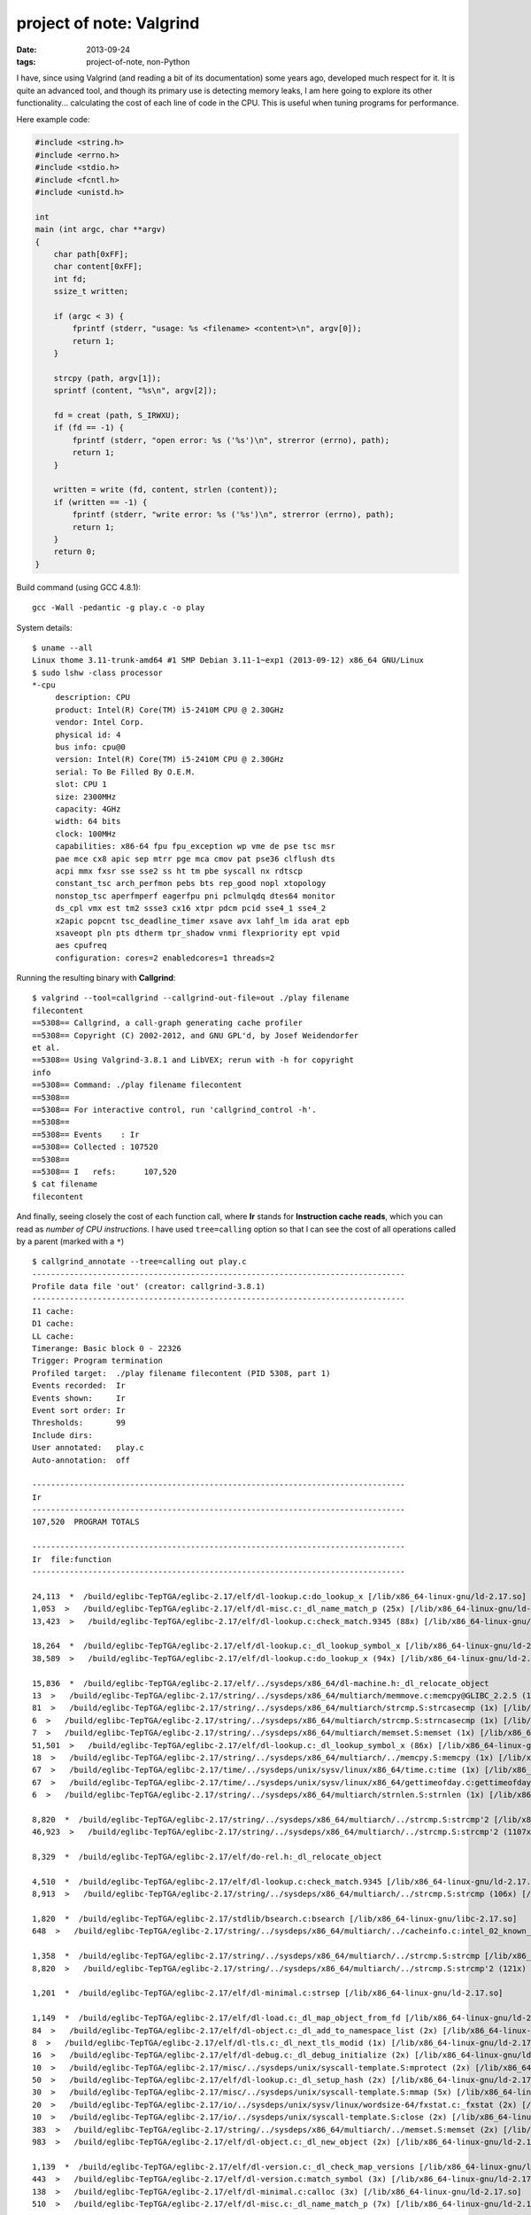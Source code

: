 project of note: Valgrind
=========================

:date: 2013-09-24
:tags: project-of-note, non-Python



I have, since using Valgrind (and reading a bit of its documentation)
some years ago, developed much respect for it. It is quite an advanced
tool, and though its primary use is detecting memory leaks, I am here
going to explore its other functionality... calculating the cost of
each line of code in the CPU. This is useful when tuning programs for
performance.

Here example code:

.. code-block:: c

  #include <string.h>
  #include <errno.h>
  #include <stdio.h>
  #include <fcntl.h>
  #include <unistd.h>

  int
  main (int argc, char **argv)
  {
      char path[0xFF];
      char content[0xFF];
      int fd;
      ssize_t written;

      if (argc < 3) {
          fprintf (stderr, "usage: %s <filename> <content>\n", argv[0]);
          return 1;
      }

      strcpy (path, argv[1]);
      sprintf (content, "%s\n", argv[2]);

      fd = creat (path, S_IRWXU);
      if (fd == -1) {
          fprintf (stderr, "open error: %s ('%s')\n", strerror (errno), path);
          return 1;
      }

      written = write (fd, content, strlen (content));
      if (written == -1) {
          fprintf (stderr, "write error: %s ('%s')\n", strerror (errno), path);
          return 1;
      }
      return 0;
  }

Build command (using GCC 4.8.1)::

   gcc -Wall -pedantic -g play.c -o play

System details::

  $ uname --all
  Linux thome 3.11-trunk-amd64 #1 SMP Debian 3.11-1~exp1 (2013-09-12) x86_64 GNU/Linux
  $ sudo lshw -class processor
  *-cpu
       description: CPU
       product: Intel(R) Core(TM) i5-2410M CPU @ 2.30GHz
       vendor: Intel Corp.
       physical id: 4
       bus info: cpu@0
       version: Intel(R) Core(TM) i5-2410M CPU @ 2.30GHz
       serial: To Be Filled By O.E.M.
       slot: CPU 1
       size: 2300MHz
       capacity: 4GHz
       width: 64 bits
       clock: 100MHz
       capabilities: x86-64 fpu fpu_exception wp vme de pse tsc msr
       pae mce cx8 apic sep mtrr pge mca cmov pat pse36 clflush dts
       acpi mmx fxsr sse sse2 ss ht tm pbe syscall nx rdtscp
       constant_tsc arch_perfmon pebs bts rep_good nopl xtopology
       nonstop_tsc aperfmperf eagerfpu pni pclmulqdq dtes64 monitor
       ds_cpl vmx est tm2 ssse3 cx16 xtpr pdcm pcid sse4_1 sse4_2
       x2apic popcnt tsc_deadline_timer xsave avx lahf_lm ida arat epb
       xsaveopt pln pts dtherm tpr_shadow vnmi flexpriority ept vpid
       aes cpufreq
       configuration: cores=2 enabledcores=1 threads=2

Running the resulting binary with **Callgrind**::

  $ valgrind --tool=callgrind --callgrind-out-file=out ./play filename
  filecontent
  ==5308== Callgrind, a call-graph generating cache profiler
  ==5308== Copyright (C) 2002-2012, and GNU GPL'd, by Josef Weidendorfer
  et al.
  ==5308== Using Valgrind-3.8.1 and LibVEX; rerun with -h for copyright
  info
  ==5308== Command: ./play filename filecontent
  ==5308== 
  ==5308== For interactive control, run 'callgrind_control -h'.
  ==5308== 
  ==5308== Events    : Ir
  ==5308== Collected : 107520
  ==5308== 
  ==5308== I   refs:      107,520
  $ cat filename 
  filecontent

And finally, seeing closely the cost of each function call, where
**Ir** stands for **Instruction cache reads**, which you can read as
*number of CPU instructions*. I have used ``tree=calling`` option so
that I can see the cost of all operations called by a parent (marked
with a ``*``) ::

  $ callgrind_annotate --tree=calling out play.c
  --------------------------------------------------------------------------------
  Profile data file 'out' (creator: callgrind-3.8.1)
  --------------------------------------------------------------------------------
  I1 cache: 
  D1 cache: 
  LL cache: 
  Timerange: Basic block 0 - 22326
  Trigger: Program termination
  Profiled target:  ./play filename filecontent (PID 5308, part 1)
  Events recorded:  Ir
  Events shown:     Ir
  Event sort order: Ir
  Thresholds:       99
  Include dirs:     
  User annotated:   play.c
  Auto-annotation:  off

  --------------------------------------------------------------------------------
  Ir 
  --------------------------------------------------------------------------------
  107,520  PROGRAM TOTALS

  --------------------------------------------------------------------------------
  Ir  file:function
  --------------------------------------------------------------------------------

  24,113  *  /build/eglibc-TepTGA/eglibc-2.17/elf/dl-lookup.c:do_lookup_x [/lib/x86_64-linux-gnu/ld-2.17.so]
  1,053  >   /build/eglibc-TepTGA/eglibc-2.17/elf/dl-misc.c:_dl_name_match_p (25x) [/lib/x86_64-linux-gnu/ld-2.17.so]
  13,423  >   /build/eglibc-TepTGA/eglibc-2.17/elf/dl-lookup.c:check_match.9345 (88x) [/lib/x86_64-linux-gnu/ld-2.17.so]

  18,264  *  /build/eglibc-TepTGA/eglibc-2.17/elf/dl-lookup.c:_dl_lookup_symbol_x [/lib/x86_64-linux-gnu/ld-2.17.so]
  38,589  >   /build/eglibc-TepTGA/eglibc-2.17/elf/dl-lookup.c:do_lookup_x (94x) [/lib/x86_64-linux-gnu/ld-2.17.so]

  15,836  *  /build/eglibc-TepTGA/eglibc-2.17/elf/../sysdeps/x86_64/dl-machine.h:_dl_relocate_object
  13  >   /build/eglibc-TepTGA/eglibc-2.17/string/../sysdeps/x86_64/multiarch/memmove.c:memcpy@GLIBC_2.2.5 (1x) [/lib/x86_64-linux-gnu/libc-2.17.so]
  81  >   /build/eglibc-TepTGA/eglibc-2.17/string/../sysdeps/x86_64/multiarch/strcmp.S:strcasecmp (1x) [/lib/x86_64-linux-gnu/libc-2.17.so]
  6  >   /build/eglibc-TepTGA/eglibc-2.17/string/../sysdeps/x86_64/multiarch/strcmp.S:strncasecmp (1x) [/lib/x86_64-linux-gnu/libc-2.17.so]
  7  >   /build/eglibc-TepTGA/eglibc-2.17/string/../sysdeps/x86_64/multiarch/memset.S:memset (1x) [/lib/x86_64-linux-gnu/libc-2.17.so]
  51,501  >   /build/eglibc-TepTGA/eglibc-2.17/elf/dl-lookup.c:_dl_lookup_symbol_x (86x) [/lib/x86_64-linux-gnu/ld-2.17.so]
  18  >   /build/eglibc-TepTGA/eglibc-2.17/string/../sysdeps/x86_64/multiarch/../memcpy.S:memcpy (1x) [/lib/x86_64-linux-gnu/ld-2.17.so]
  67  >   /build/eglibc-TepTGA/eglibc-2.17/time/../sysdeps/unix/sysv/linux/x86_64/time.c:time (1x) [/lib/x86_64-linux-gnu/libc-2.17.so]
  67  >   /build/eglibc-TepTGA/eglibc-2.17/time/../sysdeps/unix/sysv/linux/x86_64/gettimeofday.c:gettimeofday (1x) [/lib/x86_64-linux-gnu/libc-2.17.so]
  6  >   /build/eglibc-TepTGA/eglibc-2.17/string/../sysdeps/x86_64/multiarch/strnlen.S:strnlen (1x) [/lib/x86_64-linux-gnu/libc-2.17.so]

  8,820  *  /build/eglibc-TepTGA/eglibc-2.17/string/../sysdeps/x86_64/multiarch/../strcmp.S:strcmp'2 [/lib/x86_64-linux-gnu/ld-2.17.so]
  46,923  >   /build/eglibc-TepTGA/eglibc-2.17/string/../sysdeps/x86_64/multiarch/../strcmp.S:strcmp'2 (1107x) [/lib/x86_64-linux-gnu/ld-2.17.so]

  8,329  *  /build/eglibc-TepTGA/eglibc-2.17/elf/do-rel.h:_dl_relocate_object

  4,510  *  /build/eglibc-TepTGA/eglibc-2.17/elf/dl-lookup.c:check_match.9345 [/lib/x86_64-linux-gnu/ld-2.17.so]
  8,913  >   /build/eglibc-TepTGA/eglibc-2.17/string/../sysdeps/x86_64/multiarch/../strcmp.S:strcmp (106x) [/lib/x86_64-linux-gnu/ld-2.17.so]

  1,820  *  /build/eglibc-TepTGA/eglibc-2.17/stdlib/bsearch.c:bsearch [/lib/x86_64-linux-gnu/libc-2.17.so]
  648  >   /build/eglibc-TepTGA/eglibc-2.17/string/../sysdeps/x86_64/multiarch/../cacheinfo.c:intel_02_known_compare (108x) [/lib/x86_64-linux-gnu/libc-2.17.so]

  1,358  *  /build/eglibc-TepTGA/eglibc-2.17/string/../sysdeps/x86_64/multiarch/../strcmp.S:strcmp [/lib/x86_64-linux-gnu/ld-2.17.so]
  8,820  >   /build/eglibc-TepTGA/eglibc-2.17/string/../sysdeps/x86_64/multiarch/../strcmp.S:strcmp'2 (121x) [/lib/x86_64-linux-gnu/ld-2.17.so]

  1,201  *  /build/eglibc-TepTGA/eglibc-2.17/elf/dl-minimal.c:strsep [/lib/x86_64-linux-gnu/ld-2.17.so]

  1,149  *  /build/eglibc-TepTGA/eglibc-2.17/elf/dl-load.c:_dl_map_object_from_fd [/lib/x86_64-linux-gnu/ld-2.17.so]
  84  >   /build/eglibc-TepTGA/eglibc-2.17/elf/dl-object.c:_dl_add_to_namespace_list (2x) [/lib/x86_64-linux-gnu/ld-2.17.so]
  8  >   /build/eglibc-TepTGA/eglibc-2.17/elf/dl-tls.c:_dl_next_tls_modid (1x) [/lib/x86_64-linux-gnu/ld-2.17.so]
  16  >   /build/eglibc-TepTGA/eglibc-2.17/elf/dl-debug.c:_dl_debug_initialize (2x) [/lib/x86_64-linux-gnu/ld-2.17.so]
  10  >   /build/eglibc-TepTGA/eglibc-2.17/misc/../sysdeps/unix/syscall-template.S:mprotect (2x) [/lib/x86_64-linux-gnu/ld-2.17.so]
  50  >   /build/eglibc-TepTGA/eglibc-2.17/elf/dl-lookup.c:_dl_setup_hash (2x) [/lib/x86_64-linux-gnu/ld-2.17.so]
  30  >   /build/eglibc-TepTGA/eglibc-2.17/misc/../sysdeps/unix/syscall-template.S:mmap (5x) [/lib/x86_64-linux-gnu/ld-2.17.so]
  20  >   /build/eglibc-TepTGA/eglibc-2.17/io/../sysdeps/unix/sysv/linux/wordsize-64/fxstat.c:_fxstat (2x) [/lib/x86_64-linux-gnu/ld-2.17.so]
  10  >   /build/eglibc-TepTGA/eglibc-2.17/io/../sysdeps/unix/syscall-template.S:close (2x) [/lib/x86_64-linux-gnu/ld-2.17.so]
  383  >   /build/eglibc-TepTGA/eglibc-2.17/string/../sysdeps/x86_64/multiarch/../memset.S:memset (2x) [/lib/x86_64-linux-gnu/ld-2.17.so]
  983  >   /build/eglibc-TepTGA/eglibc-2.17/elf/dl-object.c:_dl_new_object (2x) [/lib/x86_64-linux-gnu/ld-2.17.so]

  1,139  *  /build/eglibc-TepTGA/eglibc-2.17/elf/dl-version.c:_dl_check_map_versions [/lib/x86_64-linux-gnu/ld-2.17.so]
  443  >   /build/eglibc-TepTGA/eglibc-2.17/elf/dl-version.c:match_symbol (3x) [/lib/x86_64-linux-gnu/ld-2.17.so]
  138  >   /build/eglibc-TepTGA/eglibc-2.17/elf/dl-minimal.c:calloc (3x) [/lib/x86_64-linux-gnu/ld-2.17.so]
  510  >   /build/eglibc-TepTGA/eglibc-2.17/elf/dl-misc.c:_dl_name_match_p (7x) [/lib/x86_64-linux-gnu/ld-2.17.so]

  1,076  *  /build/eglibc-TepTGA/eglibc-2.17/elf/dl-misc.c:_dl_name_match_p [/lib/x86_64-linux-gnu/ld-2.17.so]
  979  >   /build/eglibc-TepTGA/eglibc-2.17/string/../sysdeps/x86_64/multiarch/../strcmp.S:strcmp (82x) [/lib/x86_64-linux-gnu/ld-2.17.so]

  1,057  *  /build/eglibc-TepTGA/eglibc-2.17/elf/dl-deps.c:_dl_map_object_deps [/lib/x86_64-linux-gnu/ld-2.17.so]
  110  >   /build/eglibc-TepTGA/eglibc-2.17/string/../sysdeps/x86_64/multiarch/../memcpy.S:memcpy (5x) [/lib/x86_64-linux-gnu/ld-2.17.so]
  5,758  >   /build/eglibc-TepTGA/eglibc-2.17/elf/dl-error.c:_dl_catch_error (2x) [/lib/x86_64-linux-gnu/ld-2.17.so]
  68  >   /build/eglibc-TepTGA/eglibc-2.17/string/../sysdeps/x86_64/multiarch/../strchr.S:index (2x) [/lib/x86_64-linux-gnu/ld-2.17.so]
  87  >   /build/eglibc-TepTGA/eglibc-2.17/elf/dl-minimal.c:malloc (3x) [/lib/x86_64-linux-gnu/ld-2.17.so]
  51  >   /build/eglibc-TepTGA/eglibc-2.17/string/../sysdeps/x86_64/multiarch/../memset.S:memset (3x) [/lib/x86_64-linux-gnu/ld-2.17.so]

  1,008  *  /build/eglibc-TepTGA/eglibc-2.17/string/../string/memcmp.c:bcmp [/lib/x86_64-linux-gnu/ld-2.17.so]

  922  *  /build/eglibc-TepTGA/eglibc-2.17/elf/rtld.c:dl_main [/lib/x86_64-linux-gnu/ld-2.17.so]
  238  >   /build/eglibc-TepTGA/eglibc-2.17/elf/dl-object.c:_dl_new_object (1x) [/lib/x86_64-linux-gnu/ld-2.17.so]
  81  >   /build/eglibc-TepTGA/eglibc-2.17/string/../sysdeps/x86_64/multiarch/../rtld-strlen.S:strlen (1x) [/lib/x86_64-linux-gnu/ld-2.17.so]
  76,461  >   /build/eglibc-TepTGA/eglibc-2.17/elf/dl-reloc.c:_dl_relocate_object (4x) [/lib/x86_64-linux-gnu/ld-2.17.so]
  7,131  >   /build/eglibc-TepTGA/eglibc-2.17/elf/dl-deps.c:_dl_map_object_deps (1x) [/lib/x86_64-linux-gnu/ld-2.17.so]
  2  >   /build/eglibc-TepTGA/eglibc-2.17/elf/dl-debug.c:_dl_debug_state (2x) [/lib/x86_64-linux-gnu/ld-2.17.so]
  226  >   /build/eglibc-TepTGA/eglibc-2.17/string/../string/memcmp.c:bcmp (3x) [/lib/x86_64-linux-gnu/ld-2.17.so]
  2,345  >   /build/eglibc-TepTGA/eglibc-2.17/elf/dl-error.c:_dl_receive_error (1x) [/lib/x86_64-linux-gnu/ld-2.17.so]
  7  >   /build/eglibc-TepTGA/eglibc-2.17/string/../sysdeps/x86_64/multiarch/../strcmp.S:strcmp (1x) [/lib/x86_64-linux-gnu/ld-2.17.so]
  132  >   /build/eglibc-TepTGA/eglibc-2.17/elf/dl-tls.c:_dl_allocate_tls_init (1x) [/lib/x86_64-linux-gnu/ld-2.17.so]
  9  >   /build/eglibc-TepTGA/eglibc-2.17/io/../sysdeps/unix/syscall-template.S:access (1x) [/lib/x86_64-linux-gnu/ld-2.17.so]
  25  >   /build/eglibc-TepTGA/eglibc-2.17/elf/dl-debug.c:_dl_debug_initialize (2x) [/lib/x86_64-linux-gnu/ld-2.17.so]
  1,431  >   /build/eglibc-TepTGA/eglibc-2.17/elf/dl-load.c:_dl_init_paths (1x) [/lib/x86_64-linux-gnu/ld-2.17.so]
  2,532  >   /build/eglibc-TepTGA/eglibc-2.17/elf/rtld.c:do_preload (1x) [/lib/x86_64-linux-gnu/ld-2.17.so]
  15  >   /build/eglibc-TepTGA/eglibc-2.17/elf/dl-cache.c:_dl_unload_cache (1x) [/lib/x86_64-linux-gnu/ld-2.17.so]
  914  >   /build/eglibc-TepTGA/eglibc-2.17/elf/dl-minimal.c:strsep (2x) [/lib/x86_64-linux-gnu/ld-2.17.so]
  34  >   /build/eglibc-TepTGA/eglibc-2.17/elf/dl-object.c:_dl_add_to_namespace_list (1x) [/lib/x86_64-linux-gnu/ld-2.17.so]
  610  >   /build/eglibc-TepTGA/eglibc-2.17/elf/rtld.c:init_tls (1x) [/lib/x86_64-linux-gnu/ld-2.17.so]
  21  >   /build/eglibc-TepTGA/eglibc-2.17/elf/dl-tls.c:_dl_add_to_slotinfo (1x) [/lib/x86_64-linux-gnu/ld-2.17.so]
  353  >   /build/eglibc-TepTGA/eglibc-2.17/elf/dl-environ.c:_dl_next_ld_env_entry (3x) [/lib/x86_64-linux-gnu/ld-2.17.so]
  25  >   /build/eglibc-TepTGA/eglibc-2.17/elf/dl-lookup.c:_dl_setup_hash (1x) [/lib/x86_64-linux-gnu/ld-2.17.so]
  79  >   /build/eglibc-TepTGA/eglibc-2.17/elf/../sysdeps/unix/sysv/linux/dl-sysdep.c:_dl_discover_osversion (1x) [/lib/x86_64-linux-gnu/ld-2.17.so]
  1  >   /build/eglibc-TepTGA/eglibc-2.17/elf/../elf/dl-sysdep.c:_dl_sysdep_start_cleanup (1x) [/lib/x86_64-linux-gnu/ld-2.17.so]
  47  >   /build/eglibc-TepTGA/eglibc-2.17/string/../sysdeps/x86_64/multiarch/../memcpy.S:memcpy (1x) [/lib/x86_64-linux-gnu/ld-2.17.so]

  896  *  /build/eglibc-TepTGA/eglibc-2.17/string/../sysdeps/x86_64/multiarch/../cacheinfo.c:intel_check_word [/lib/x86_64-linux-gnu/libc-2.17.so]
  2,468  >   /build/eglibc-TepTGA/eglibc-2.17/stdlib/bsearch.c:bsearch (16x) [/lib/x86_64-linux-gnu/libc-2.17.so]

  849  *  /build/eglibc-TepTGA/eglibc-2.17/elf/dl-cache.c:_dl_cache_libcmp [/lib/x86_64-linux-gnu/ld-2.17.so]
  6  >   /build/eglibc-TepTGA/eglibc-2.17/elf/dl-cache.c:_dl_cache_libcmp'2 (1x) [/lib/x86_64-linux-gnu/ld-2.17.so]

  730  *  /build/eglibc-TepTGA/eglibc-2.17/string/../sysdeps/x86_64/multiarch/../rtld-strlen.S:strlen [/lib/x86_64-linux-gnu/ld-2.17.so]

  648  *  /build/eglibc-TepTGA/eglibc-2.17/string/../sysdeps/x86_64/multiarch/../cacheinfo.c:intel_02_known_compare [/lib/x86_64-linux-gnu/libc-2.17.so]

  648  *  /build/eglibc-TepTGA/eglibc-2.17/elf/../elf/dl-runtime.c:_dl_fixup [/lib/x86_64-linux-gnu/ld-2.17.so]
  5,352  >   /build/eglibc-TepTGA/eglibc-2.17/elf/dl-lookup.c:_dl_lookup_symbol_x (8x) [/lib/x86_64-linux-gnu/ld-2.17.so]

  606  *  /build/eglibc-TepTGA/eglibc-2.17/elf/dl-minimal.c:__libc_memalign [/lib/x86_64-linux-gnu/ld-2.17.so]
  18  >   /build/eglibc-TepTGA/eglibc-2.17/misc/../sysdeps/unix/syscall-template.S:mmap (3x) [/lib/x86_64-linux-gnu/ld-2.17.so]

  586  *  /build/eglibc-TepTGA/eglibc-2.17/elf/dl-object.c:_dl_new_object [/lib/x86_64-linux-gnu/ld-2.17.so]
  71  >   /build/eglibc-TepTGA/eglibc-2.17/string/../sysdeps/x86_64/memcpy.S:mempcpy (2x) [/lib/x86_64-linux-gnu/ld-2.17.so]
  120  >   /build/eglibc-TepTGA/eglibc-2.17/elf/dl-minimal.c:calloc (3x) [/lib/x86_64-linux-gnu/ld-2.17.so]
  58  >   /build/eglibc-TepTGA/eglibc-2.17/elf/dl-minimal.c:malloc (2x) [/lib/x86_64-linux-gnu/ld-2.17.so]
  298  >   /build/eglibc-TepTGA/eglibc-2.17/string/../sysdeps/x86_64/multiarch/../rtld-strlen.S:strlen (5x) [/lib/x86_64-linux-gnu/ld-2.17.so]
  88  >   /build/eglibc-TepTGA/eglibc-2.17/string/../sysdeps/x86_64/multiarch/../memcpy.S:memcpy (3x) [/lib/x86_64-linux-gnu/ld-2.17.so]

  549  *  /build/eglibc-TepTGA/eglibc-2.17/elf/get-dynamic-info.h:_dl_map_object_from_fd

  520  *  /build/eglibc-TepTGA/eglibc-2.17/elf/dl-load.c:open_verify [/lib/x86_64-linux-gnu/ld-2.17.so]
  562  >   /build/eglibc-TepTGA/eglibc-2.17/string/../string/memcmp.c:bcmp (7x) [/lib/x86_64-linux-gnu/ld-2.17.so]
  10  >   /build/eglibc-TepTGA/eglibc-2.17/io/../sysdeps/unix/syscall-template.S:read (2x) [/lib/x86_64-linux-gnu/ld-2.17.so]
  46  >   /build/eglibc-TepTGA/eglibc-2.17/io/../sysdeps/unix/syscall-template.S:open (6x) [/lib/x86_64-linux-gnu/ld-2.17.so]

  512  *  /build/eglibc-TepTGA/eglibc-2.17/string/../sysdeps/x86_64/multiarch/../memset.S:memset [/lib/x86_64-linux-gnu/ld-2.17.so]

  458  *  /build/eglibc-TepTGA/eglibc-2.17/elf/dl-reloc.c:_dl_relocate_object [/lib/x86_64-linux-gnu/ld-2.17.so]
  72  >   /build/eglibc-TepTGA/eglibc-2.17/elf/dl-reloc.c:_dl_protect_relro (3x) [/lib/x86_64-linux-gnu/ld-2.17.so]

  450  *  /build/eglibc-TepTGA/eglibc-2.17/elf/dl-load.c:_dl_map_object [/lib/x86_64-linux-gnu/ld-2.17.so]
  18  >   /build/eglibc-TepTGA/eglibc-2.17/elf/dl-load.c:cache_rpath (3x) [/lib/x86_64-linux-gnu/ld-2.17.so]
  3,292  >   /build/eglibc-TepTGA/eglibc-2.17/elf/dl-load.c:_dl_map_object_from_fd (2x) [/lib/x86_64-linux-gnu/ld-2.17.so]
  63  >   /build/eglibc-TepTGA/eglibc-2.17/string/../sysdeps/x86_64/multiarch/../rtld-strlen.S:strlen (1x) [/lib/x86_64-linux-gnu/ld-2.17.so]
  1,514  >   /build/eglibc-TepTGA/eglibc-2.17/elf/dl-cache.c:_dl_load_cache_lookup (1x) [/lib/x86_64-linux-gnu/ld-2.17.so]
  492  >   /build/eglibc-TepTGA/eglibc-2.17/elf/dl-misc.c:_dl_name_match_p (7x) [/lib/x86_64-linux-gnu/ld-2.17.so]
  21  >   /build/eglibc-TepTGA/eglibc-2.17/string/../sysdeps/x86_64/multiarch/../strcmp.S:strcmp (2x) [/lib/x86_64-linux-gnu/ld-2.17.so]
  732  >   /build/eglibc-TepTGA/eglibc-2.17/elf/dl-load.c:open_path (1x) [/lib/x86_64-linux-gnu/ld-2.17.so]
  62  >   /build/eglibc-TepTGA/eglibc-2.17/string/../sysdeps/x86_64/multiarch/../strchr.S:index (2x) [/lib/x86_64-linux-gnu/ld-2.17.so]
  974  >   /build/eglibc-TepTGA/eglibc-2.17/elf/dl-load.c:open_verify (2x) [/lib/x86_64-linux-gnu/ld-2.17.so]
  239  >   /build/eglibc-TepTGA/eglibc-2.17/elf/dl-load.c:expand_dynamic_string_token (1x) [/lib/x86_64-linux-gnu/ld-2.17.so]
  186  >   /build/eglibc-TepTGA/eglibc-2.17/elf/dl-load.c:local_strdup (1x) [/lib/x86_64-linux-gnu/ld-2.17.so]

  411  *  /build/eglibc-TepTGA/eglibc-2.17/elf/../elf/dl-sysdep.c:_dl_sysdep_start [/lib/x86_64-linux-gnu/ld-2.17.so]
  17  >   /build/eglibc-TepTGA/eglibc-2.17/elf/../misc/sbrk.c:sbrk (1x) [/lib/x86_64-linux-gnu/ld-2.17.so]
  39  >   /build/eglibc-TepTGA/eglibc-2.17/string/../sysdeps/x86_64/multiarch/../rtld-strlen.S:strlen (1x) [/lib/x86_64-linux-gnu/ld-2.17.so]
  93,880  >   /build/eglibc-TepTGA/eglibc-2.17/elf/rtld.c:dl_main (1x) [/lib/x86_64-linux-gnu/ld-2.17.so]

  405  *  /build/eglibc-TepTGA/eglibc-2.17/string/../sysdeps/x86_64/multiarch/../memcpy.S:memcpy [/lib/x86_64-linux-gnu/ld-2.17.so]

  377  *  /build/eglibc-TepTGA/eglibc-2.17/string/../sysdeps/x86_64/memcpy.S:mempcpy [/lib/x86_64-linux-gnu/ld-2.17.so]

  363  *  /build/eglibc-TepTGA/eglibc-2.17/elf/dl-cache.c:_dl_load_cache_lookup [/lib/x86_64-linux-gnu/ld-2.17.so]
  67  >   /build/eglibc-TepTGA/eglibc-2.17/elf/dl-misc.c:_dl_sysdep_read_whole_file (1x) [/lib/x86_64-linux-gnu/ld-2.17.so]
  9  >   /build/eglibc-TepTGA/eglibc-2.17/io/../sysdeps/unix/syscall-template.S:access (1x) [/lib/x86_64-linux-gnu/ld-2.17.so]
  855  >   /build/eglibc-TepTGA/eglibc-2.17/elf/dl-cache.c:_dl_cache_libcmp (12x) [/lib/x86_64-linux-gnu/ld-2.17.so]
  220  >   /build/eglibc-TepTGA/eglibc-2.17/string/../string/memcmp.c:bcmp (2x) [/lib/x86_64-linux-gnu/ld-2.17.so]

  353  *  /build/eglibc-TepTGA/eglibc-2.17/elf/dl-environ.c:_dl_next_ld_env_entry [/lib/x86_64-linux-gnu/ld-2.17.so]

  349  *  /build/eglibc-TepTGA/eglibc-2.17/elf/dl-load.c:_dl_init_paths [/lib/x86_64-linux-gnu/ld-2.17.so]
  48  >   /build/eglibc-TepTGA/eglibc-2.17/string/../sysdeps/x86_64/multiarch/../rtld-strlen.S:strlen (1x) [/lib/x86_64-linux-gnu/ld-2.17.so]
  25  >   /build/eglibc-TepTGA/eglibc-2.17/string/../sysdeps/x86_64/multiarch/../strchr.S:index (1x) [/lib/x86_64-linux-gnu/ld-2.17.so]
  111  >   /build/eglibc-TepTGA/eglibc-2.17/elf/dl-minimal.c:malloc (3x) [/lib/x86_64-linux-gnu/ld-2.17.so]
  339  >   /build/eglibc-TepTGA/eglibc-2.17/elf/dl-hwcaps.c:_dl_important_hwcaps (1x) [/lib/x86_64-linux-gnu/ld-2.17.so]
  31  >   /build/eglibc-TepTGA/eglibc-2.17/string/../sysdeps/x86_64/multiarch/../memcpy.S:memcpy (1x) [/lib/x86_64-linux-gnu/ld-2.17.so]
  528  >   /build/eglibc-TepTGA/eglibc-2.17/elf/dl-load.c:fillin_rpath (1x) [/lib/x86_64-linux-gnu/ld-2.17.so]

  325  *  /build/eglibc-TepTGA/eglibc-2.17/elf/dl-tls.c:_dl_allocate_tls_storage [/lib/x86_64-linux-gnu/ld-2.17.so]
  50  >   /build/eglibc-TepTGA/eglibc-2.17/elf/dl-minimal.c:__libc_memalign (1x) [/lib/x86_64-linux-gnu/ld-2.17.so]
  57  >   /build/eglibc-TepTGA/eglibc-2.17/elf/dl-tls.c:allocate_dtv (1x) [/lib/x86_64-linux-gnu/ld-2.17.so]

  311  *  /build/eglibc-TepTGA/eglibc-2.17/elf/dl-load.c:open_path [/lib/x86_64-linux-gnu/ld-2.17.so]
  164  >   /build/eglibc-TepTGA/eglibc-2.17/elf/dl-load.c:open_verify (4x) [/lib/x86_64-linux-gnu/ld-2.17.so]
  49  >   /build/eglibc-TepTGA/eglibc-2.17/io/../sysdeps/unix/sysv/linux/wordsize-64/xstat.c:_xstat (4x) [/lib/x86_64-linux-gnu/ld-2.17.so]
  208  >   /build/eglibc-TepTGA/eglibc-2.17/string/../sysdeps/x86_64/memcpy.S:mempcpy (9x) [/lib/x86_64-linux-gnu/ld-2.17.so]

  287  *  /build/eglibc-TepTGA/eglibc-2.17/string/../sysdeps/x86_64/multiarch/../cacheinfo.c:init_cacheinfo [/lib/x86_64-linux-gnu/libc-2.17.so]
  3,544  >   /build/eglibc-TepTGA/eglibc-2.17/string/../sysdeps/x86_64/multiarch/../cacheinfo.c:handle_intel (4x) [/lib/x86_64-linux-gnu/libc-2.17.so]
  74  >   /build/eglibc-TepTGA/eglibc-2.17/csu/../sysdeps/x86_64/multiarch/init-arch.c:__init_cpu_features (1x) [/lib/x86_64-linux-gnu/libc-2.17.so]

  270  *  /build/eglibc-TepTGA/eglibc-2.17/elf/dl-fini.c:_dl_fini [/lib/x86_64-linux-gnu/ld-2.17.so]
  774  >   ???:0x0000000000000630 (1x) [/usr/lib/valgrind/vgpreload_core-amd64-linux.so]
  3  >   ???:0x0000000004a247e8 (1x) [???]
  16  >   ???:0x0000000000400700 (1x) [/tmp/play]
  2  >   /build/eglibc-TepTGA/eglibc-2.17/elf/rtld.c:rtld_lock_default_lock_recursive (1x) [/lib/x86_64-linux-gnu/ld-2.17.so]
  3  >   ???:0x0000000000400944 (1x) [???]
  2  >   /build/eglibc-TepTGA/eglibc-2.17/elf/rtld.c:rtld_lock_default_unlock_recursive (1x) [/lib/x86_64-linux-gnu/ld-2.17.so]
  232  >   /build/eglibc-TepTGA/eglibc-2.17/elf/dl-fini.c:_dl_sort_fini (1x) [/lib/x86_64-linux-gnu/ld-2.17.so]

  266  *  /build/eglibc-TepTGA/eglibc-2.17/elf/get-dynamic-info.h:_dl_start

  257  *  /build/eglibc-TepTGA/eglibc-2.17/elf/dl-hwcaps.c:_dl_important_hwcaps [/lib/x86_64-linux-gnu/ld-2.17.so]
  44  >   /build/eglibc-TepTGA/eglibc-2.17/string/../sysdeps/x86_64/memcpy.S:mempcpy (2x) [/lib/x86_64-linux-gnu/ld-2.17.so]
  29  >   /build/eglibc-TepTGA/eglibc-2.17/elf/dl-minimal.c:malloc (1x) [/lib/x86_64-linux-gnu/ld-2.17.so]
  9  >   /build/eglibc-TepTGA/eglibc-2.17/io/../sysdeps/unix/syscall-template.S:access (1x) [/lib/x86_64-linux-gnu/ld-2.17.so]

  234  *  /build/eglibc-TepTGA/eglibc-2.17/elf/get-dynamic-info.h:dl_main

  232  *  /build/eglibc-TepTGA/eglibc-2.17/elf/dl-init.c:call_init [/lib/x86_64-linux-gnu/ld-2.17.so]
  4  >   /build/eglibc-TepTGA/eglibc-2.17/elf/dl-altinit.c:dlinit_alt (1x) [/lib/x86_64-linux-gnu/libc-2.17.so]
  6  >   ???:0x0000000004a24560 (1x) [???]
  16  >   ???:0x0000000000000670 (1x) [/usr/lib/valgrind/vgpreload_core-amd64-linux.so]
  3,905  >   /build/eglibc-TepTGA/eglibc-2.17/string/../sysdeps/x86_64/multiarch/../cacheinfo.c:init_cacheinfo (2x) [/lib/x86_64-linux-gnu/libc-2.17.so]
  188  >   /build/eglibc-TepTGA/eglibc-2.17/csu/../csu/init-first.c:_init (1x) [/lib/x86_64-linux-gnu/libc-2.17.so]

  211  *  /build/eglibc-TepTGA/eglibc-2.17/elf/../sysdeps/x86_64/dl-machine.h:_dl_start

  206  *  /build/eglibc-TepTGA/eglibc-2.17/stdio-common/vfprintf.c:vfprintf [/lib/x86_64-linux-gnu/libc-2.17.so]
  14  >   /build/eglibc-TepTGA/eglibc-2.17/malloc/malloc.c:free (2x) [/lib/x86_64-linux-gnu/libc-2.17.so]
  613  >   /build/eglibc-TepTGA/eglibc-2.17/elf/../sysdeps/x86_64/dl-trampoline.S:_dl_runtime_resolve (1x) [/lib/x86_64-linux-gnu/ld-2.17.so]
  155  >   /build/eglibc-TepTGA/eglibc-2.17/libio/genops.c:_IO_default_xsputn (3x) [/lib/x86_64-linux-gnu/libc-2.17.so]

  198  *  /build/eglibc-TepTGA/eglibc-2.17/string/../sysdeps/x86_64/multiarch/../strchr.S:index [/lib/x86_64-linux-gnu/ld-2.17.so]

  185  *  /build/eglibc-TepTGA/eglibc-2.17/elf/dl-version.c:match_symbol [/lib/x86_64-linux-gnu/ld-2.17.so]
  258  >   /build/eglibc-TepTGA/eglibc-2.17/string/../sysdeps/x86_64/multiarch/../strcmp.S:strcmp (3x) [/lib/x86_64-linux-gnu/ld-2.17.so]

  181  *  /build/eglibc-TepTGA/eglibc-2.17/elf/dl-fini.c:_dl_sort_fini [/lib/x86_64-linux-gnu/ld-2.17.so]
  51  >   /build/eglibc-TepTGA/eglibc-2.17/string/../sysdeps/x86_64/multiarch/../memset.S:memset (3x) [/lib/x86_64-linux-gnu/ld-2.17.so]

  180  *  /build/eglibc-TepTGA/eglibc-2.17/string/../sysdeps/x86_64/multiarch/../cacheinfo.c:handle_intel [/lib/x86_64-linux-gnu/libc-2.17.so]
  3,364  >   /build/eglibc-TepTGA/eglibc-2.17/string/../sysdeps/x86_64/multiarch/../cacheinfo.c:intel_check_word (8x) [/lib/x86_64-linux-gnu/libc-2.17.so]

  175  *  /build/eglibc-TepTGA/eglibc-2.17/elf/rtld.c:_dl_start [/lib/x86_64-linux-gnu/ld-2.17.so]
  25  >   /build/eglibc-TepTGA/eglibc-2.17/elf/dl-lookup.c:_dl_setup_hash (1x) [/lib/x86_64-linux-gnu/ld-2.17.so]
  94,365  >   /build/eglibc-TepTGA/eglibc-2.17/elf/../elf/dl-sysdep.c:_dl_sysdep_start (1x) [/lib/x86_64-linux-gnu/ld-2.17.so]

  168  *  /build/eglibc-TepTGA/eglibc-2.17/elf/../sysdeps/x86_64/dl-trampoline.S:_dl_runtime_resolve [/lib/x86_64-linux-gnu/ld-2.17.so]
  6,028  >   /build/eglibc-TepTGA/eglibc-2.17/elf/../elf/dl-runtime.c:_dl_fixup (8x) [/lib/x86_64-linux-gnu/ld-2.17.so]

  155  *  /build/eglibc-TepTGA/eglibc-2.17/libio/genops.c:_IO_default_xsputn [/lib/x86_64-linux-gnu/libc-2.17.so]

  148  *  /build/eglibc-TepTGA/eglibc-2.17/csu/../sysdeps/x86_64/multiarch/init-arch.c:__init_cpu_features [/lib/x86_64-linux-gnu/libc-2.17.so]

  146  *  /build/eglibc-TepTGA/eglibc-2.17/elf/do-rel.h:_dl_start

  137  *  /build/eglibc-TepTGA/eglibc-2.17/elf/dl-load.c:fillin_rpath [/lib/x86_64-linux-gnu/ld-2.17.so]
  44  >   /build/eglibc-TepTGA/eglibc-2.17/string/../sysdeps/x86_64/multiarch/../rtld-strlen.S:strlen (1x) [/lib/x86_64-linux-gnu/ld-2.17.so]
  31  >   /build/eglibc-TepTGA/eglibc-2.17/string/../sysdeps/x86_64/memcpy.S:mempcpy (1x) [/lib/x86_64-linux-gnu/ld-2.17.so]
  29  >   /build/eglibc-TepTGA/eglibc-2.17/elf/dl-minimal.c:malloc (1x) [/lib/x86_64-linux-gnu/ld-2.17.so]
  287  >   /build/eglibc-TepTGA/eglibc-2.17/elf/dl-minimal.c:strsep (2x) [/lib/x86_64-linux-gnu/ld-2.17.so]

  111  *  /build/eglibc-TepTGA/eglibc-2.17/elf/dl-error.c:_dl_catch_error [/lib/x86_64-linux-gnu/ld-2.17.so]
  2,447  >   /build/eglibc-TepTGA/eglibc-2.17/elf/rtld.c:map_doit (1x) [/lib/x86_64-linux-gnu/ld-2.17.so]
  57  >   /build/eglibc-TepTGA/eglibc-2.17/setjmp/../sysdeps/x86_64/setjmp.S:__sigsetjmp (3x) [/lib/x86_64-linux-gnu/libc-2.17.so]
  6  >   /build/eglibc-TepTGA/eglibc-2.17/elf/rtld.c:_dl_initial_error_catch_tsd (3x) [/lib/x86_64-linux-gnu/ld-2.17.so]
  5,642  >   /build/eglibc-TepTGA/eglibc-2.17/elf/dl-deps.c:openaux (2x) [/lib/x86_64-linux-gnu/ld-2.17.so]

  106  *  /build/eglibc-TepTGA/eglibc-2.17/elf/dl-object.c:_dl_add_to_namespace_list [/lib/x86_64-linux-gnu/ld-2.17.so]
  6  >   /build/eglibc-TepTGA/eglibc-2.17/elf/rtld.c:rtld_lock_default_lock_recursive (3x) [/lib/x86_64-linux-gnu/ld-2.17.so]
  6  >   /build/eglibc-TepTGA/eglibc-2.17/elf/rtld.c:rtld_lock_default_unlock_recursive (3x) [/lib/x86_64-linux-gnu/ld-2.17.so]

  100  *  /build/eglibc-TepTGA/eglibc-2.17/elf/dl-lookup.c:_dl_setup_hash [/lib/x86_64-linux-gnu/ld-2.17.so]

  88  *  /build/eglibc-TepTGA/eglibc-2.17/libio/genops.c:_IO_flush_all_lockp [/lib/x86_64-linux-gnu/libc-2.17.so]

  82  *  /build/eglibc-TepTGA/eglibc-2.17/elf/dl-tls.c:_dl_allocate_tls_init [/lib/x86_64-linux-gnu/ld-2.17.so]
  23  >   /build/eglibc-TepTGA/eglibc-2.17/string/../sysdeps/x86_64/memcpy.S:mempcpy (1x) [/lib/x86_64-linux-gnu/ld-2.17.so]
  27  >   /build/eglibc-TepTGA/eglibc-2.17/string/../sysdeps/x86_64/multiarch/../memset.S:memset (1x) [/lib/x86_64-linux-gnu/ld-2.17.so]

  78  *  /build/eglibc-TepTGA/eglibc-2.17/elf/dl-init.c:_dl_init [/lib/x86_64-linux-gnu/ld-2.17.so]
  4,351  >   /build/eglibc-TepTGA/eglibc-2.17/elf/dl-init.c:call_init (5x) [/lib/x86_64-linux-gnu/ld-2.17.so]

  75  *  /build/eglibc-TepTGA/eglibc-2.17/elf/dl-version.c:_dl_check_all_versions [/lib/x86_64-linux-gnu/ld-2.17.so]
  2,230  >   /build/eglibc-TepTGA/eglibc-2.17/elf/dl-version.c:_dl_check_map_versions (4x) [/lib/x86_64-linux-gnu/ld-2.17.so]

  75  *  /build/eglibc-TepTGA/eglibc-2.17/setjmp/../sysdeps/x86_64/setjmp.S:__sigsetjmp [/lib/x86_64-linux-gnu/libc-2.17.so]
  9  >   /build/eglibc-TepTGA/eglibc-2.17/setjmp/sigjmp.c:__sigjmp_save (1x) [/lib/x86_64-linux-gnu/libc-2.17.so]

  74  *  /build/eglibc-TepTGA/eglibc-2.17/elf/../sysdeps/unix/sysv/linux/dl-sysdep.c:_dl_discover_osversion [/lib/x86_64-linux-gnu/ld-2.17.so]
  5  >   /build/eglibc-TepTGA/eglibc-2.17/posix/../sysdeps/unix/syscall-template.S:uname (1x) [/lib/x86_64-linux-gnu/ld-2.17.so]

  73  *  /build/eglibc-TepTGA/eglibc-2.17/elf/dl-tls.c:_dl_determine_tlsoffset [/lib/x86_64-linux-gnu/ld-2.17.so]

  72  *  /build/eglibc-TepTGA/eglibc-2.17/elf/dl-minimal.c:calloc [/lib/x86_64-linux-gnu/ld-2.17.so]
  262  >   /build/eglibc-TepTGA/eglibc-2.17/elf/dl-minimal.c:malloc (8x) [/lib/x86_64-linux-gnu/ld-2.17.so]

  67  *  /build/eglibc-TepTGA/eglibc-2.17/elf/rtld.c:init_tls [/lib/x86_64-linux-gnu/ld-2.17.so]
  38  >   /build/eglibc-TepTGA/eglibc-2.17/elf/dl-minimal.c:calloc (1x) [/lib/x86_64-linux-gnu/ld-2.17.so]
  432  >   /build/eglibc-TepTGA/eglibc-2.17/elf/dl-tls.c:_dl_allocate_tls_storage (1x) [/lib/x86_64-linux-gnu/ld-2.17.so]
  73  >   /build/eglibc-TepTGA/eglibc-2.17/elf/dl-tls.c:_dl_determine_tlsoffset (1x) [/lib/x86_64-linux-gnu/ld-2.17.so]

  60  *  /build/eglibc-TepTGA/eglibc-2.17/csu/libc-start.c:(below main) [/lib/x86_64-linux-gnu/libc-2.17.so]
  5,218  >   /tmp/play.c:main (1x)
  55  >   ???:__libc_csu_init (1x) [/tmp/play]
  64  >   /build/eglibc-TepTGA/eglibc-2.17/stdlib/cxa_atexit.c:__cxa_atexit (1x) [/lib/x86_64-linux-gnu/libc-2.17.so]
  29  >   /build/eglibc-TepTGA/eglibc-2.17/setjmp/../sysdeps/x86_64/bsd-_setjmp.S:_setjmp (1x) [/lib/x86_64-linux-gnu/libc-2.17.so]
  1,500  >   /build/eglibc-TepTGA/eglibc-2.17/stdlib/exit.c:exit (1x) [/lib/x86_64-linux-gnu/libc-2.17.so]

  60  *  /build/eglibc-TepTGA/eglibc-2.17/elf/dl-minimal.c:malloc [/lib/x86_64-linux-gnu/ld-2.17.so]
  574  >   /build/eglibc-TepTGA/eglibc-2.17/elf/dl-minimal.c:__libc_memalign (20x) [/lib/x86_64-linux-gnu/ld-2.17.so]

  57  *  /build/eglibc-TepTGA/eglibc-2.17/elf/dl-reloc.c:_dl_protect_relro [/lib/x86_64-linux-gnu/ld-2.17.so]
  15  >   /build/eglibc-TepTGA/eglibc-2.17/misc/../sysdeps/unix/syscall-template.S:mprotect (3x) [/lib/x86_64-linux-gnu/ld-2.17.so]

  54  *  /build/eglibc-TepTGA/eglibc-2.17/misc/../sysdeps/unix/syscall-template.S:mmap [/lib/x86_64-linux-gnu/ld-2.17.so]

  51  *  /build/eglibc-TepTGA/eglibc-2.17/stdlib/exit.c:__run_exit_handlers [/lib/x86_64-linux-gnu/libc-2.17.so]
  1,302  >   /build/eglibc-TepTGA/eglibc-2.17/elf/dl-fini.c:_dl_fini (1x) [/lib/x86_64-linux-gnu/ld-2.17.so]
  138  >   /build/eglibc-TepTGA/eglibc-2.17/libio/genops.c:_IO_cleanup (1x) [/lib/x86_64-linux-gnu/libc-2.17.so]
  5  >   /build/eglibc-TepTGA/eglibc-2.17/posix/../sysdeps/unix/sysv/linux/_exit.c:_Exit (1x) [/lib/x86_64-linux-gnu/libc-2.17.so]

  51  *  /build/eglibc-TepTGA/eglibc-2.17/io/../sysdeps/unix/syscall-template.S:open [/lib/x86_64-linux-gnu/ld-2.17.so]

  50  *  /build/eglibc-TepTGA/eglibc-2.17/libio/genops.c:_IO_cleanup [/lib/x86_64-linux-gnu/libc-2.17.so]
  88  >   /build/eglibc-TepTGA/eglibc-2.17/libio/genops.c:_IO_flush_all_lockp (1x) [/lib/x86_64-linux-gnu/libc-2.17.so]

  49  *  /build/eglibc-TepTGA/eglibc-2.17/io/../sysdeps/unix/sysv/linux/wordsize-64/xstat.c:_xstat [/lib/x86_64-linux-gnu/ld-2.17.so]

  47  *  /build/eglibc-TepTGA/eglibc-2.17/stdlib/cxa_finalize.c:__cxa_finalize [/lib/x86_64-linux-gnu/libc-2.17.so]
  7  >   /build/eglibc-TepTGA/eglibc-2.17/nptl/../nptl/sysdeps/unix/sysv/linux/unregister-atfork.c:__unregister_atfork (1x) [/lib/x86_64-linux-gnu/libc-2.17.so]

  46  *  /build/eglibc-TepTGA/eglibc-2.17/string/../sysdeps/x86_64/strchrnul.S:strchrnul [/lib/x86_64-linux-gnu/libc-2.17.so]

  44  *  /build/eglibc-TepTGA/eglibc-2.17/csu/../sysdeps/generic/dl-hash.h:_init

  44  *  /build/eglibc-TepTGA/eglibc-2.17/time/../sysdeps/generic/dl-hash.h:gettimeofday

  44  *  /build/eglibc-TepTGA/eglibc-2.17/time/../sysdeps/generic/dl-hash.h:time

  44  *  play.c:main [/tmp/play]
  14  >   /build/eglibc-TepTGA/eglibc-2.17/string/../sysdeps/x86_64/multiarch/strlen-sse2-pminub.S:__strlen_sse2_pminub (1x) [/lib/x86_64-linux-gnu/libc-2.17.so]
  21  >   /build/eglibc-TepTGA/eglibc-2.17/string/../sysdeps/x86_64/multiarch/strcpy-sse2-unaligned.S:__strcpy_sse2_unaligned (1x) [/lib/x86_64-linux-gnu/libc-2.17.so]
  7  >   /build/eglibc-TepTGA/eglibc-2.17/io/../sysdeps/unix/syscall-template.S:write (1x) [/lib/x86_64-linux-gnu/libc-2.17.so]
  1,188  >   /build/eglibc-TepTGA/eglibc-2.17/stdio-common/sprintf.c:sprintf (1x) [/lib/x86_64-linux-gnu/libc-2.17.so]
  3,937  >   /build/eglibc-TepTGA/eglibc-2.17/elf/../sysdeps/x86_64/dl-trampoline.S:_dl_runtime_resolve (5x) [/lib/x86_64-linux-gnu/ld-2.17.so]
  7  >   /build/eglibc-TepTGA/eglibc-2.17/io/../sysdeps/unix/syscall-template.S:creat (1x) [/lib/x86_64-linux-gnu/libc-2.17.so]

  41  *  /build/eglibc-TepTGA/eglibc-2.17/elf/dl-misc.c:_dl_sysdep_read_whole_file [/lib/x86_64-linux-gnu/ld-2.17.so]
  5  >   /build/eglibc-TepTGA/eglibc-2.17/io/../sysdeps/unix/syscall-template.S:close (1x) [/lib/x86_64-linux-gnu/ld-2.17.so]
  10  >   /build/eglibc-TepTGA/eglibc-2.17/io/../sysdeps/unix/sysv/linux/wordsize-64/fxstat.c:_fxstat (1x) [/lib/x86_64-linux-gnu/ld-2.17.so]
  6  >   /build/eglibc-TepTGA/eglibc-2.17/misc/../sysdeps/unix/syscall-template.S:mmap (1x) [/lib/x86_64-linux-gnu/ld-2.17.so]
  5  >   /build/eglibc-TepTGA/eglibc-2.17/io/../sysdeps/unix/syscall-template.S:open (1x) [/lib/x86_64-linux-gnu/ld-2.17.so]

  41  *  /build/eglibc-TepTGA/eglibc-2.17/elf/dl-debug.c:_dl_debug_initialize [/lib/x86_64-linux-gnu/ld-2.17.so]

  38  *  /build/eglibc-TepTGA/eglibc-2.17/stdlib/cxa_atexit.c:__new_exitfn [/lib/x86_64-linux-gnu/libc-2.17.so]

  36  *  /build/eglibc-TepTGA/eglibc-2.17/libio/iovsprintf.c:vsprintf [/lib/x86_64-linux-gnu/libc-2.17.so]
  52  >   /build/eglibc-TepTGA/eglibc-2.17/libio/strops.c:_IO_str_init_static_internal (1x) [/lib/x86_64-linux-gnu/libc-2.17.so]
  41  >   /build/eglibc-TepTGA/eglibc-2.17/libio/genops.c:_IO_no_init (1x) [/lib/x86_64-linux-gnu/libc-2.17.so]
  1,042  >   /build/eglibc-TepTGA/eglibc-2.17/stdio-common/vfprintf.c:vfprintf (1x) [/lib/x86_64-linux-gnu/libc-2.17.so]

  35  *  /build/eglibc-TepTGA/eglibc-2.17/libio/strops.c:_IO_str_init_static_internal [/lib/x86_64-linux-gnu/libc-2.17.so]
  17  >   /build/eglibc-TepTGA/eglibc-2.17/libio/genops.c:_IO_setb (1x) [/lib/x86_64-linux-gnu/libc-2.17.so]
  [to be continued]

I have trimmed the output to bring focus to the most interesting
output of all, which is the total cost for each line of my code::

  [continued]
  --------------------------------------------------------------------------------
  -- User-annotated source: play.c
  --------------------------------------------------------------------------------
  Ir 

  .  #include <string.h>
  .  #include <errno.h>
  .  #include <stdio.h>
  .  #include <fcntl.h>
  .  #include <unistd.h>
  .  
  .  int
  .  main (int argc, char **argv)
  5  {
  .      char path[0xFF];
  .      char content[0xFF];
  .      int fd;
  .      ssize_t written;
  .  
  2      if (argc < 3) {
  .  	fprintf (stderr, "usage: %s <filename> <content>\n", argv[0]);
  .  	return 1;
  .      }
  .  
  7      strcpy (path, argv[1]);
  21  => /build/eglibc-TepTGA/eglibc-2.17/string/../sysdeps/x86_64/multiarch/strcpy-sse2-unaligned.S:__strcpy_sse2_unaligned (1x)
  799  => /build/eglibc-TepTGA/eglibc-2.17/elf/../sysdeps/x86_64/dl-trampoline.S:_dl_runtime_resolve (1x)
  8      sprintf (content, "%s\n", argv[2]);
  1,188  => /build/eglibc-TepTGA/eglibc-2.17/stdio-common/sprintf.c:sprintf (1x)
  805  => /build/eglibc-TepTGA/eglibc-2.17/elf/../sysdeps/x86_64/dl-trampoline.S:_dl_runtime_resolve (1x)
  .  
  5      fd = creat (path, S_IRWXU);
  766  => /build/eglibc-TepTGA/eglibc-2.17/elf/../sysdeps/x86_64/dl-trampoline.S:_dl_runtime_resolve (1x)
  7  => /build/eglibc-TepTGA/eglibc-2.17/io/../sysdeps/unix/syscall-template.S:creat (1x)
  2      if (fd == -1) {
  .  	fprintf (stderr, "open error: %s ('%s')\n", strerror (errno), path);
  .  	return 1;
  .      }
  .  
  10      written = write (fd, content, strlen (content));
  7  => /build/eglibc-TepTGA/eglibc-2.17/io/../sysdeps/unix/syscall-template.S:write (1x)
  14  => /build/eglibc-TepTGA/eglibc-2.17/string/../sysdeps/x86_64/multiarch/strlen-sse2-pminub.S:__strlen_sse2_pminub (1x)
  1,567  => /build/eglibc-TepTGA/eglibc-2.17/elf/../sysdeps/x86_64/dl-trampoline.S:_dl_runtime_resolve (2x)
  2      if (written == -1) {
  .  	fprintf (stderr, "write error: %s ('%s')\n", strerror (errno), path);
  .  	return 1;
  .      }
  1      return 0;
  2  }

  --------------------------------------------------------------------------------
  Ir 
  --------------------------------------------------------------------------------
  0  percentage of events annotated

As an aside, note that the indentation is messed up a bit.

---

Since I normally work at too high a level to care about CPU
instructions cycles at this detail, I found the exercise eye-opening.
